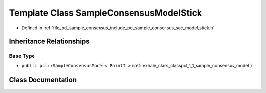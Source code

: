.. _exhale_class_classpcl_1_1_sample_consensus_model_stick:

Template Class SampleConsensusModelStick
========================================

- Defined in :ref:`file_pcl_sample_consensus_include_pcl_sample_consensus_sac_model_stick.h`


Inheritance Relationships
-------------------------

Base Type
*********

- ``public pcl::SampleConsensusModel< PointT >`` (:ref:`exhale_class_classpcl_1_1_sample_consensus_model`)


Class Documentation
-------------------


.. doxygenclass:: pcl::SampleConsensusModelStick
   :members:
   :protected-members:
   :undoc-members: